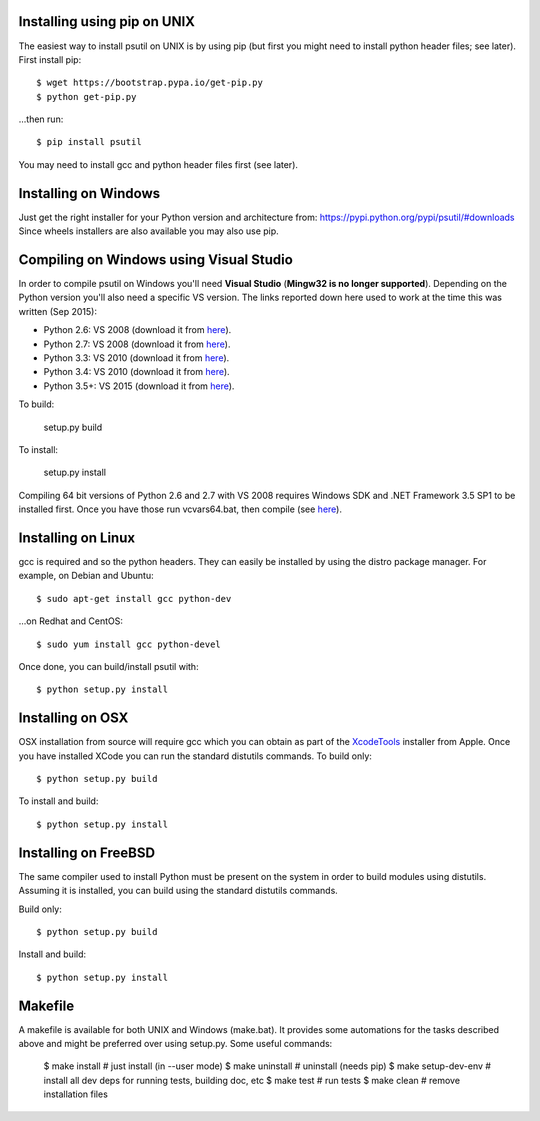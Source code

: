 ============================
Installing using pip on UNIX
============================

The easiest way to install psutil on UNIX is by using pip (but first you might
need to install python header files; see later).
First install pip::

    $ wget https://bootstrap.pypa.io/get-pip.py
    $ python get-pip.py

...then run::

    $ pip install psutil

You may need to install gcc and python header files first (see later).


=====================
Installing on Windows
=====================

Just get the right installer for your Python version and architecture from:
https://pypi.python.org/pypi/psutil/#downloads
Since wheels installers are also available you may also use pip.


========================================
Compiling on Windows using Visual Studio
========================================

In order to compile psutil on Windows you'll need **Visual Studio** (**Mingw32
is no longer supported**). Depending on the Python version you'll also need a
specific VS version.
The links reported down here used to work at the time this was written
(Sep 2015):

* Python 2.6:  VS 2008 (download it from `here <http://www.microsoft.com/en-us/download/details.aspx?id=44266>`__).
* Python 2.7:  VS 2008 (download it from `here <http://www.microsoft.com/en-us/download/details.aspx?id=44266>`__).
* Python 3.3: VS 2010 (download it from `here <http://www.visualstudio.com/downloads/download-visual-studio-vs#d-2010-express>`__).
* Python 3.4: VS 2010 (download it from `here <http://www.visualstudio.com/downloads/download-visual-studio-vs#d-2010-express>`__).
* Python 3.5+: VS 2015 (download it from `here <http://www.visualstudio.com/en-au/news/vs2015-preview-vs>`__).

To build:

    setup.py build

To install:

    setup.py install

Compiling 64 bit versions of Python 2.6 and 2.7 with VS 2008 requires
Windows SDK and .NET Framework 3.5 SP1 to be installed first.
Once you have those run vcvars64.bat, then compile (see
`here <http://stackoverflow.com/questions/11072521/>`__).

===================
Installing on Linux
===================

gcc is required and so the python headers. They can easily be installed by
using the distro package manager. For example, on Debian and Ubuntu::

    $ sudo apt-get install gcc python-dev

...on Redhat and CentOS::

    $ sudo yum install gcc python-devel

Once done, you can build/install psutil with::

    $ python setup.py install


=================
Installing on OSX
=================

OSX installation from source will require gcc which you can obtain as part of
the `XcodeTools <https://developer.apple.com/downloads/?name=Xcode>`__
installer from Apple.
Once you have installed XCode you can run the standard distutils commands.
To build only::

    $ python setup.py build

To install and build::

    $ python setup.py install


=====================
Installing on FreeBSD
=====================

The same compiler used to install Python must be present on the system in order
to build modules using distutils. Assuming it is installed, you can build using
the standard distutils commands.

Build only::

    $ python setup.py build

Install and build::

    $ python setup.py install


========
Makefile
========

A makefile is available for both UNIX and Windows (make.bat).  It provides
some automations for the tasks described above and might be preferred over
using setup.py. Some useful commands:

    $ make install       # just install (in --user mode)
    $ make uninstall     # uninstall (needs pip)
    $ make setup-dev-env # install all dev deps for running tests, building doc, etc
    $ make test          # run tests
    $ make clean         # remove installation files
